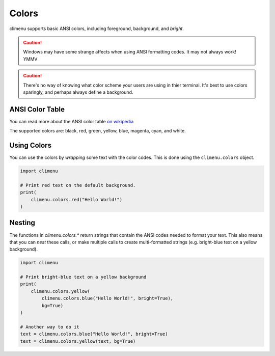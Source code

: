 .. _colors:

Colors
======

climenu supports basic ANSI colors, including foreground, background, and
*bright*.

.. CAUTION::
    Windows may have some strange affects when using ANSI formatting codes.  It
    may not always work! YMMV

.. CAUTION::
    There's no way of knowing what color scheme your users are using in thier
    terminal.  It's best to use colors sparingly, and perhaps always define a
    background. 


ANSI Color Table
----------------

You can read more about the ANSI color table `on wikipedia
<https://en.wikipedia.org/wiki/ANSI_escape_code#Colors>`_

The supported colors are: black, red, green, yellow, blue, magenta, cyan,
and white.

Using Colors
------------

You can use the colors by *wrapping* some text with the color codes.  This
is done using the ``climenu.colors`` object.

.. code-block:: python

    import climenu

    # Print red text on the default background.
    print(
        climenu.colors.red("Hello World!")
    )


Nesting
-------

The functions in `climenu.colors.*` return strings that contain the ANSI codes
needed to format your text.  This also means that you can *nest* these calls,
or make multiple calls to create multi-formatted strings (e.g. bright-blue
text on a yellow background).

.. code-block:: python

    import climenu

    # Print bright-blue text on a yellow background
    print(
        climenu.colors.yellow(
            climenu.colors.blue("Hello World!", bright=True),
            bg=True)
    )

    # Another way to do it
    text = climenu.colors.blue("Hello World!", bright=True)
    text = climenu.colors.yellow(text, bg=True)